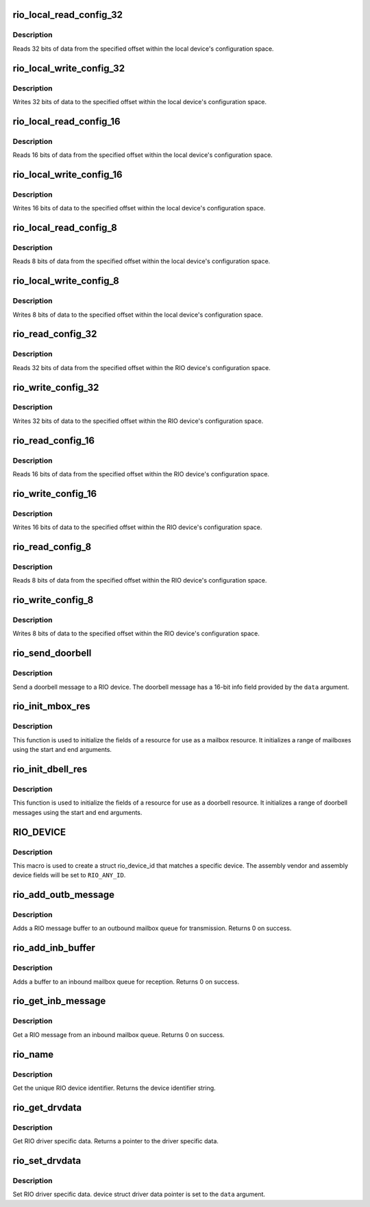 .. -*- coding: utf-8; mode: rst -*-
.. src-file: include/linux/rio_drv.h

.. _`rio_local_read_config_32`:

rio_local_read_config_32
========================

.. c:function:: int rio_local_read_config_32(struct rio_mport *port, u32 offset, u32 *data)

    Read 32 bits from local configuration space

    :param struct rio_mport \*port:
        Master port

    :param u32 offset:
        Offset into local configuration space

    :param u32 \*data:
        Pointer to read data into

.. _`rio_local_read_config_32.description`:

Description
-----------

Reads 32 bits of data from the specified offset within the local
device's configuration space.

.. _`rio_local_write_config_32`:

rio_local_write_config_32
=========================

.. c:function:: int rio_local_write_config_32(struct rio_mport *port, u32 offset, u32 data)

    Write 32 bits to local configuration space

    :param struct rio_mport \*port:
        Master port

    :param u32 offset:
        Offset into local configuration space

    :param u32 data:
        Data to be written

.. _`rio_local_write_config_32.description`:

Description
-----------

Writes 32 bits of data to the specified offset within the local
device's configuration space.

.. _`rio_local_read_config_16`:

rio_local_read_config_16
========================

.. c:function:: int rio_local_read_config_16(struct rio_mport *port, u32 offset, u16 *data)

    Read 16 bits from local configuration space

    :param struct rio_mport \*port:
        Master port

    :param u32 offset:
        Offset into local configuration space

    :param u16 \*data:
        Pointer to read data into

.. _`rio_local_read_config_16.description`:

Description
-----------

Reads 16 bits of data from the specified offset within the local
device's configuration space.

.. _`rio_local_write_config_16`:

rio_local_write_config_16
=========================

.. c:function:: int rio_local_write_config_16(struct rio_mport *port, u32 offset, u16 data)

    Write 16 bits to local configuration space

    :param struct rio_mport \*port:
        Master port

    :param u32 offset:
        Offset into local configuration space

    :param u16 data:
        Data to be written

.. _`rio_local_write_config_16.description`:

Description
-----------

Writes 16 bits of data to the specified offset within the local
device's configuration space.

.. _`rio_local_read_config_8`:

rio_local_read_config_8
=======================

.. c:function:: int rio_local_read_config_8(struct rio_mport *port, u32 offset, u8 *data)

    Read 8 bits from local configuration space

    :param struct rio_mport \*port:
        Master port

    :param u32 offset:
        Offset into local configuration space

    :param u8 \*data:
        Pointer to read data into

.. _`rio_local_read_config_8.description`:

Description
-----------

Reads 8 bits of data from the specified offset within the local
device's configuration space.

.. _`rio_local_write_config_8`:

rio_local_write_config_8
========================

.. c:function:: int rio_local_write_config_8(struct rio_mport *port, u32 offset, u8 data)

    Write 8 bits to local configuration space

    :param struct rio_mport \*port:
        Master port

    :param u32 offset:
        Offset into local configuration space

    :param u8 data:
        Data to be written

.. _`rio_local_write_config_8.description`:

Description
-----------

Writes 8 bits of data to the specified offset within the local
device's configuration space.

.. _`rio_read_config_32`:

rio_read_config_32
==================

.. c:function:: int rio_read_config_32(struct rio_dev *rdev, u32 offset, u32 *data)

    Read 32 bits from configuration space

    :param struct rio_dev \*rdev:
        RIO device

    :param u32 offset:
        Offset into device configuration space

    :param u32 \*data:
        Pointer to read data into

.. _`rio_read_config_32.description`:

Description
-----------

Reads 32 bits of data from the specified offset within the
RIO device's configuration space.

.. _`rio_write_config_32`:

rio_write_config_32
===================

.. c:function:: int rio_write_config_32(struct rio_dev *rdev, u32 offset, u32 data)

    Write 32 bits to configuration space

    :param struct rio_dev \*rdev:
        RIO device

    :param u32 offset:
        Offset into device configuration space

    :param u32 data:
        Data to be written

.. _`rio_write_config_32.description`:

Description
-----------

Writes 32 bits of data to the specified offset within the
RIO device's configuration space.

.. _`rio_read_config_16`:

rio_read_config_16
==================

.. c:function:: int rio_read_config_16(struct rio_dev *rdev, u32 offset, u16 *data)

    Read 16 bits from configuration space

    :param struct rio_dev \*rdev:
        RIO device

    :param u32 offset:
        Offset into device configuration space

    :param u16 \*data:
        Pointer to read data into

.. _`rio_read_config_16.description`:

Description
-----------

Reads 16 bits of data from the specified offset within the
RIO device's configuration space.

.. _`rio_write_config_16`:

rio_write_config_16
===================

.. c:function:: int rio_write_config_16(struct rio_dev *rdev, u32 offset, u16 data)

    Write 16 bits to configuration space

    :param struct rio_dev \*rdev:
        RIO device

    :param u32 offset:
        Offset into device configuration space

    :param u16 data:
        Data to be written

.. _`rio_write_config_16.description`:

Description
-----------

Writes 16 bits of data to the specified offset within the
RIO device's configuration space.

.. _`rio_read_config_8`:

rio_read_config_8
=================

.. c:function:: int rio_read_config_8(struct rio_dev *rdev, u32 offset, u8 *data)

    Read 8 bits from configuration space

    :param struct rio_dev \*rdev:
        RIO device

    :param u32 offset:
        Offset into device configuration space

    :param u8 \*data:
        Pointer to read data into

.. _`rio_read_config_8.description`:

Description
-----------

Reads 8 bits of data from the specified offset within the
RIO device's configuration space.

.. _`rio_write_config_8`:

rio_write_config_8
==================

.. c:function:: int rio_write_config_8(struct rio_dev *rdev, u32 offset, u8 data)

    Write 8 bits to configuration space

    :param struct rio_dev \*rdev:
        RIO device

    :param u32 offset:
        Offset into device configuration space

    :param u8 data:
        Data to be written

.. _`rio_write_config_8.description`:

Description
-----------

Writes 8 bits of data to the specified offset within the
RIO device's configuration space.

.. _`rio_send_doorbell`:

rio_send_doorbell
=================

.. c:function:: int rio_send_doorbell(struct rio_dev *rdev, u16 data)

    Send a doorbell message to a device

    :param struct rio_dev \*rdev:
        RIO device

    :param u16 data:
        Doorbell message data

.. _`rio_send_doorbell.description`:

Description
-----------

Send a doorbell message to a RIO device. The doorbell message
has a 16-bit info field provided by the \ ``data``\  argument.

.. _`rio_init_mbox_res`:

rio_init_mbox_res
=================

.. c:function:: void rio_init_mbox_res(struct resource *res, int start, int end)

    Initialize a RIO mailbox resource

    :param struct resource \*res:
        resource struct

    :param int start:
        start of mailbox range

    :param int end:
        end of mailbox range

.. _`rio_init_mbox_res.description`:

Description
-----------

This function is used to initialize the fields of a resource
for use as a mailbox resource.  It initializes a range of
mailboxes using the start and end arguments.

.. _`rio_init_dbell_res`:

rio_init_dbell_res
==================

.. c:function:: void rio_init_dbell_res(struct resource *res, u16 start, u16 end)

    Initialize a RIO doorbell resource

    :param struct resource \*res:
        resource struct

    :param u16 start:
        start of doorbell range

    :param u16 end:
        end of doorbell range

.. _`rio_init_dbell_res.description`:

Description
-----------

This function is used to initialize the fields of a resource
for use as a doorbell resource.  It initializes a range of
doorbell messages using the start and end arguments.

.. _`rio_device`:

RIO_DEVICE
==========

.. c:function::  RIO_DEVICE( dev,  ven)

    macro used to describe a specific RIO device

    :param  dev:
        the 16 bit RIO device ID

    :param  ven:
        the 16 bit RIO vendor ID

.. _`rio_device.description`:

Description
-----------

This macro is used to create a struct rio_device_id that matches a
specific device.  The assembly vendor and assembly device fields
will be set to \ ``RIO_ANY_ID``\ .

.. _`rio_add_outb_message`:

rio_add_outb_message
====================

.. c:function:: int rio_add_outb_message(struct rio_mport *mport, struct rio_dev *rdev, int mbox, void *buffer, size_t len)

    Add RIO message to an outbound mailbox queue

    :param struct rio_mport \*mport:
        RIO master port containing the outbound queue

    :param struct rio_dev \*rdev:
        RIO device the message is be sent to

    :param int mbox:
        The outbound mailbox queue

    :param void \*buffer:
        Pointer to the message buffer

    :param size_t len:
        Length of the message buffer

.. _`rio_add_outb_message.description`:

Description
-----------

Adds a RIO message buffer to an outbound mailbox queue for
transmission. Returns 0 on success.

.. _`rio_add_inb_buffer`:

rio_add_inb_buffer
==================

.. c:function:: int rio_add_inb_buffer(struct rio_mport *mport, int mbox, void *buffer)

    Add buffer to an inbound mailbox queue

    :param struct rio_mport \*mport:
        Master port containing the inbound mailbox

    :param int mbox:
        The inbound mailbox number

    :param void \*buffer:
        Pointer to the message buffer

.. _`rio_add_inb_buffer.description`:

Description
-----------

Adds a buffer to an inbound mailbox queue for reception. Returns
0 on success.

.. _`rio_get_inb_message`:

rio_get_inb_message
===================

.. c:function:: void *rio_get_inb_message(struct rio_mport *mport, int mbox)

    Get A RIO message from an inbound mailbox queue

    :param struct rio_mport \*mport:
        Master port containing the inbound mailbox

    :param int mbox:
        The inbound mailbox number

.. _`rio_get_inb_message.description`:

Description
-----------

Get a RIO message from an inbound mailbox queue. Returns 0 on success.

.. _`rio_name`:

rio_name
========

.. c:function:: const char *rio_name(struct rio_dev *rdev)

    Get the unique RIO device identifier

    :param struct rio_dev \*rdev:
        RIO device

.. _`rio_name.description`:

Description
-----------

Get the unique RIO device identifier. Returns the device
identifier string.

.. _`rio_get_drvdata`:

rio_get_drvdata
===============

.. c:function:: void *rio_get_drvdata(struct rio_dev *rdev)

    Get RIO driver specific data

    :param struct rio_dev \*rdev:
        RIO device

.. _`rio_get_drvdata.description`:

Description
-----------

Get RIO driver specific data. Returns a pointer to the
driver specific data.

.. _`rio_set_drvdata`:

rio_set_drvdata
===============

.. c:function:: void rio_set_drvdata(struct rio_dev *rdev, void *data)

    Set RIO driver specific data

    :param struct rio_dev \*rdev:
        RIO device

    :param void \*data:
        Pointer to driver specific data

.. _`rio_set_drvdata.description`:

Description
-----------

Set RIO driver specific data. device struct driver data pointer
is set to the \ ``data``\  argument.

.. This file was automatic generated / don't edit.

